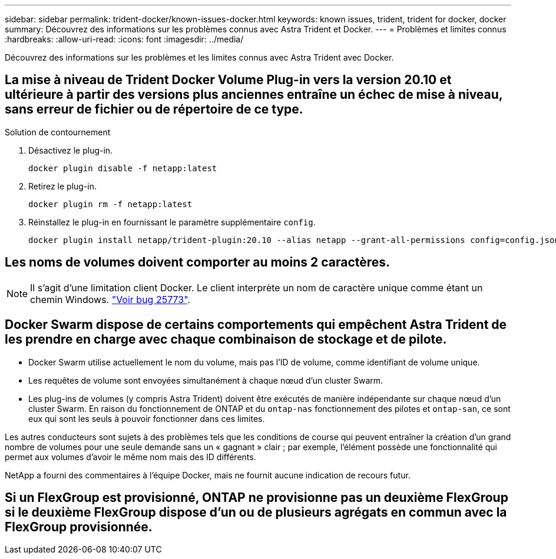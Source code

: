 ---
sidebar: sidebar 
permalink: trident-docker/known-issues-docker.html 
keywords: known issues, trident, trident for docker, docker 
summary: Découvrez des informations sur les problèmes connus avec Astra Trident et Docker. 
---
= Problèmes et limites connus
:hardbreaks:
:allow-uri-read: 
:icons: font
:imagesdir: ../media/


[role="lead"]
Découvrez des informations sur les problèmes et les limites connus avec Astra Trident avec Docker.



== La mise à niveau de Trident Docker Volume Plug-in vers la version 20.10 et ultérieure à partir des versions plus anciennes entraîne un échec de mise à niveau, sans erreur de fichier ou de répertoire de ce type.

.Solution de contournement
. Désactivez le plug-in.
+
[listing]
----
docker plugin disable -f netapp:latest
----
. Retirez le plug-in.
+
[listing]
----
docker plugin rm -f netapp:latest
----
. Réinstallez le plug-in en fournissant le paramètre supplémentaire `config`.
+
[listing]
----
docker plugin install netapp/trident-plugin:20.10 --alias netapp --grant-all-permissions config=config.json
----




== Les noms de volumes doivent comporter au moins 2 caractères.


NOTE: Il s'agit d'une limitation client Docker. Le client interprète un nom de caractère unique comme étant un chemin Windows. https://github.com/moby/moby/issues/25773["Voir bug 25773"^].



== Docker Swarm dispose de certains comportements qui empêchent Astra Trident de les prendre en charge avec chaque combinaison de stockage et de pilote.

* Docker Swarm utilise actuellement le nom du volume, mais pas l'ID de volume, comme identifiant de volume unique.
* Les requêtes de volume sont envoyées simultanément à chaque nœud d'un cluster Swarm.
* Les plug-ins de volumes (y compris Astra Trident) doivent être exécutés de manière indépendante sur chaque nœud d'un cluster Swarm. En raison du fonctionnement de ONTAP et du `ontap-nas` fonctionnement des pilotes et `ontap-san`, ce sont eux qui sont les seuls à pouvoir fonctionner dans ces limites.


Les autres conducteurs sont sujets à des problèmes tels que les conditions de course qui peuvent entraîner la création d'un grand nombre de volumes pour une seule demande sans un « gagnant » clair ; par exemple, l'élément possède une fonctionnalité qui permet aux volumes d'avoir le même nom mais des ID différents.

NetApp a fourni des commentaires à l'équipe Docker, mais ne fournit aucune indication de recours futur.



== Si un FlexGroup est provisionné, ONTAP ne provisionne pas un deuxième FlexGroup si le deuxième FlexGroup dispose d'un ou de plusieurs agrégats en commun avec la FlexGroup provisionnée.
